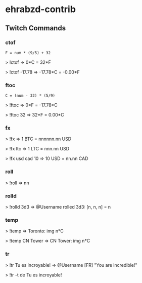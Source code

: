 * ehrabzd-contrib

** Twitch Commands

*** ctof

~F = num * (9/5) + 32~

#+BEGIN_EXAMPLE text
>  !ctof
=> 0*C = 32*F

>  !ctof -17.78
=> -17.78*C = -0.00*F
#+END_EXAMPLE

*** ftoc

~C = (num - 32) * (5/9)~

#+BEGIN_EXAMPLE text
>  !ftoc
=> 0*F = -17.78*C

>  !ftoc 32
=> 32*F = 0.00*C
#+END_EXAMPLE

*** fx

#+BEGIN_EXAMPLE text
>  !fx
=> 1 BTC = nnnnnn.nn USD

> !fx ltc
=> 1 LTC = nnn.nn USD

> !fx usd cad 10
=> 10 USD = nn.nn CAD
#+END_EXAMPLE

*** roll

#+BEGIN_EXAMPLE text
>  !roll
=> nn
#+END_EXAMPLE

*** rolld

#+BEGIN_EXAMPLE text
>  !rolld 3d3
=> @Username rolled 3d3: [n, n, n] = n
#+END_EXAMPLE

*** temp

#+BEGIN_EXAMPLE text
>  !temp
=> Toronto: img n*C

> !temp CN Tower
=> CN Tower: img n*C
#+END_EXAMPLE

*** tr

#+BEGIN_EXAMPLE text
>  !tr Tu es incroyable!
=> @Username [FR] "You are incredible!"

> !tr -t de Tu es incroyable!
#+END_EXAMPLE
